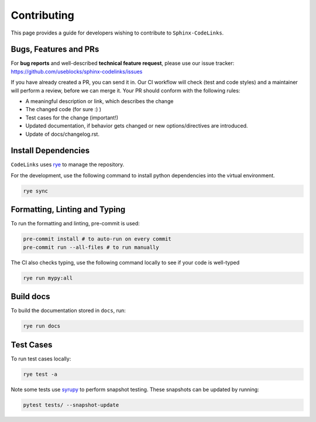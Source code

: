 Contributing
============

This page provides a guide for developers wishing to contribute to ``Sphinx-CodeLinks``.

Bugs, Features and PRs
----------------------

For **bug reports** and well-described **technical feature request**, please use our issue tracker:
https://github.com/useblocks/sphinx-codelinks/issues

If you have already created a PR, you can send it in. Our CI workflow will check (test and code styles)
and a maintainer will perform a review, before we can merge it.
Your PR should conform with the following rules:

- A meaningful description or link, which describes the change
- The changed code (for sure :) )
- Test cases for the change (important!)
- Updated documentation, if behavior gets changed or new options/directives are introduced.
- Update of docs/changelog.rst.

Install Dependencies
--------------------

``CodeLinks`` uses `rye <https://rye.astral.sh/>`_ to manage the repository.

For the development, use the following command to install python dependencies into the virtual environment.

.. code-block:: bash

   rye sync

Formatting, Linting and Typing
------------------------------

To run the formatting and linting, pre-commit is used:

.. code-block:: bash

   pre-commit install # to auto-run on every commit
   pre-commit run --all-files # to run manually

The CI also checks typing, use the following command locally to see if your code is well-typed

.. code-block:: bash

   rye run mypy:all

Build docs
----------

To build the documentation stored in ``docs``, run:

.. code-block:: bash

   rye run docs

Test Cases
----------

To run test cases locally:

.. code-block:: bash

   rye test -a

Note some tests use `syrupy <https://github.com/tophat/syrupy>`__ to perform snapshot testing.
These snapshots can be updated by running:

.. code-block:: bash

   pytest tests/ --snapshot-update
